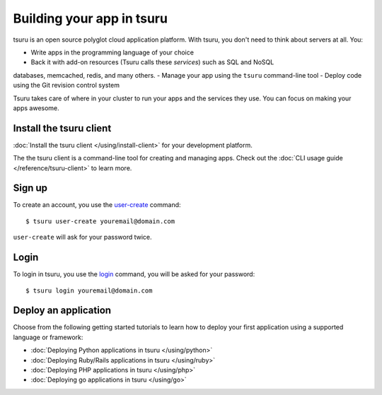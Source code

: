 .. Copyright 2014 tsuru authors. All rights reserved.
   Use of this source code is governed by a BSD-style
   license that can be found in the LICENSE file.

++++++++++++++++++++++++++
Building your app in tsuru
++++++++++++++++++++++++++

tsuru is an open source polyglot cloud application platform. With tsuru, you
don't need to think about servers at all. You:

- Write apps in the programming language of your choice
- Back it with add-on resources (Tsuru calls these *services*) such as SQL and NoSQL
databases, memcached, redis, and many others.
- Manage your app using the ``tsuru`` command-line tool
- Deploy code using the Git revision control system

Tsuru takes care of where in your cluster to run your apps and the services they use. You can focus on making your apps awesome. 


Install the tsuru client
++++++++++++++++++++++++

:doc:`Install the tsuru client </using/install-client>` for your development platform.

The the tsuru client is a command-line tool for creating and managing apps.
Check out the :doc:`CLI usage guide </reference/tsuru-client>` to learn more.

Sign up
+++++++

To create an account, you use the `user-create
<http://godoc.org/github.com/tsuru/tsuru-client/tsuru#hdr-Create_a_user>`_
command:

.. highlight:: bash

::

    $ tsuru user-create youremail@domain.com

``user-create`` will ask for your password twice.

Login
+++++

To login in tsuru, you use the `login
<http://godoc.org/github.com/tsuru/tsuru-client/tsuru#hdr-Authenticate_within_remote_tsuru_server>`_
command, you will be asked for your password:

.. highlight:: bash

::

    $ tsuru login youremail@domain.com


Deploy an application
+++++++++++++++++++++

Choose from the following getting started tutorials to learn how to deploy your
first application using a supported language or framework:

* :doc:`Deploying Python applications in tsuru </using/python>`
* :doc:`Deploying Ruby/Rails applications in tsuru </using/ruby>`
* :doc:`Deploying PHP applications in tsuru </using/php>`
* :doc:`Deploying go applications in tsuru </using/go>`
